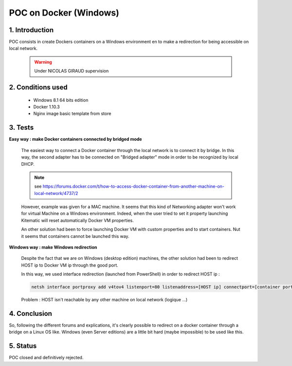 POC on Docker (Windows)
=======================

1. Introduction
---------------

POC consists in create Dockers containers on a Windows environment en to make a redirection for being accessible on local network.

    .. warning:: Under NICOLAS GIRAUD supervision

2. Conditions used
------------------

    * Windows 8.1 64 bits edition
    * Docker 1.10.3
    * Nginx image basic template from store

3. Tests
--------

**Easy way : make Docker containers connected by bridged mode**

    The easiest way to connect a Docker container through the local network is to connect it by bridge.
    In this way, the second adapter has to be connected on "Bridged adapter" mode in order to be recognized by local DHCP.

    .. note:: see `<https://forums.docker.com/t/how-to-access-docker-container-from-another-machine-on-local-network/4737/2>`_

    However, example was given for a MAC machine. It seems that this kind of Networking adapter won't work for virtual Machine on a Windows environment.
    Indeed, when the user tried to set it property launching Kitematic will reset automatically Docker VM properties.

    An other solution had been to force launching Docker VM with custom properties and to start containers. Nut it seems that containers cannot be launched this way.

**Windows way : make Windows redirection**

    Despite the fact that we are on Windows (desktop edition) machines, the other solution had been to redirect HOST ip to Docker VM ip through the good port.

    In this way, we used interface redirection (launched from PowerShell) in order to redirect HOST ip :

    .. code:: sh

        netsh interface portproxy add v4tov4 listenport=80 listenaddress=[HOST ip] connectport=[container port] connectaddress=[Dokcer VM ip]

    Problem : HOST isn't reachable by any other machine on local network (logique ...)

4. Conclusion
-------------

So, following the different forums and explications, it's clearly possible to redirect on a docker container through a bridge on a Linux OS like. Windows (even Server editions) are a little bit hard (maybe impossible) to be used like this.

5. Status
---------

POC closed and definitively rejected.